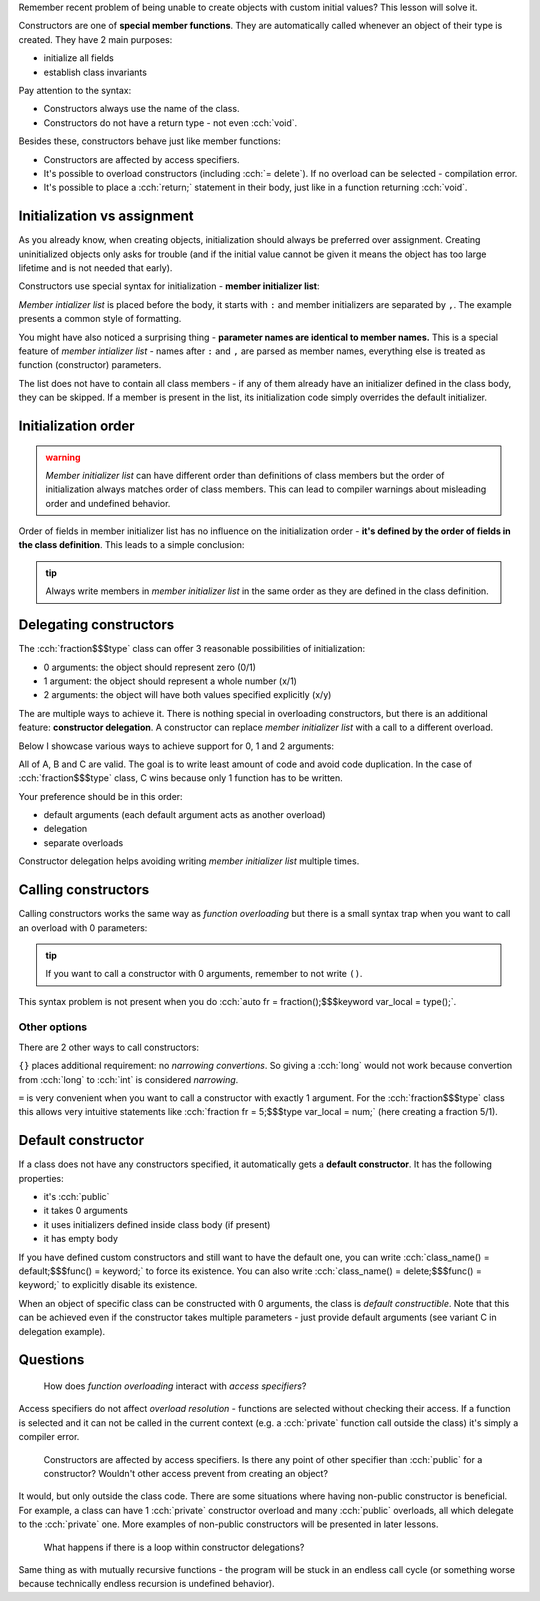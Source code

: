 .. title: 04 - constructors
.. slug: index
.. description: constructors
.. author: Xeverous

Remember recent problem of being unable to create objects with custom initial values? This lesson will solve it.

Constructors are one of **special member functions**. They are automatically called whenever an object of their type is created. They have 2 main purposes:

- initialize all fields
- establish class invariants

.. cch::
    :code_path: syntax.cpp
    :color_path: syntax.color

Pay attention to the syntax:

- Constructors always use the name of the class.
- Constructors do not have a return type - not even :cch:`void`.

Besides these, constructors behave just like member functions:

- Constructors are affected by access specifiers.
- It's possible to overload constructors (including :cch:`= delete`). If no overload can be selected - compilation error.
- It's possible to place a :cch:`return;` statement in their body, just like in a function returning :cch:`void`.

Initialization vs assignment
############################

As you already know, when creating objects, initialization should always be preferred over assignment. Creating uninitialized objects only asks for trouble (and if the initial value cannot be given it means the object has too large lifetime and is not needed that early).

Constructors use special syntax for initialization - **member initializer list**:

.. cch::
    :code_path: member_init_list.cpp
    :color_path: member_init_list.color

*Member intializer list* is placed before the body, it starts with ``:`` and member initializers are separated by ``,``. The example presents a common style of formatting.

You might have also noticed a surprising thing - **parameter names are identical to member names.** This is a special feature of *member intializer list* - names after ``:`` and ``,`` are parsed as member names, everything else is treated as function (constructor) parameters.

The list does not have to contain all class members - if any of them already have an initializer defined in the class body, they can be skipped. If a member is present in the list, its initialization code simply overrides the default initializer.

Initialization order
####################

.. admonition:: warning
  :class: warning

  *Member initializer list* can have different order than definitions of class members but the order of initialization always matches order of class members. This can lead to compiler warnings about misleading order and undefined behavior.

.. cch::
    :code_path: member_init_order.cpp
    :color_path: member_init_order.color

.. ansi::
    :ansi_path: member_init_order.txt

Order of fields in member initializer list has no influence on the initialization order - **it's defined by the order of fields in the class definition**. This leads to a simple conclusion:

.. admonition:: tip
  :class: tip

  Always write members in *member initializer list* in the same order as they are defined in the class definition.

Delegating constructors
#######################

The :cch:`fraction$$$type` class can offer 3 reasonable possibilities of initialization:

- 0 arguments: the object should represent zero (0/1)
- 1 argument: the object should represent a whole number (x/1)
- 2 arguments: the object will have both values specified explicitly (x/y)

The are multiple ways to achieve it. There is nothing special in overloading constructors, but there is an additional feature: **constructor delegation**. A constructor can replace *member initializer list* with a call to a different overload.

Below I showcase various ways to achieve support for 0, 1 and 2 arguments:

.. cch::
    :code_path: delegation.cpp
    :color_path: delegation.color

All of A, B and C are valid. The goal is to write least amount of code and avoid code duplication. In the case of :cch:`fraction$$$type` class, C wins because only 1 function has to be written.

Your preference should be in this order:

- default arguments (each default argument acts as another overload)
- delegation
- separate overloads

Constructor delegation helps avoiding writing *member initializer list* multiple times.

Calling constructors
####################

Calling constructors works the same way as *function overloading* but there is a small syntax trap when you want to call an overload with 0 parameters:

.. cch::
    :code_path: calling_ctors.cpp
    :color_path: calling_ctors.color

.. admonition:: tip
  :class: tip

  If you want to call a constructor with 0 arguments, remember to not write ``()``.

This syntax problem is not present when you do :cch:`auto fr = fraction();$$$keyword var_local = type();`.

Other options
=============

There are 2 other ways to call constructors:

.. cch::
    :code_path: calling_ctors_other.cpp
    :color_path: calling_ctors_other.color

``{}`` places additional requirement: no *narrowing convertions*. So giving a :cch:`long` would not work because convertion from :cch:`long` to :cch:`int` is considered *narrowing*.

``=`` is very convenient when you want to call a constructor with exactly 1 argument. For the :cch:`fraction$$$type` class this allows very intuitive statements like :cch:`fraction fr = 5;$$$type var_local = num;` (here creating a fraction 5/1).

Default constructor
###################

If a class does not have any constructors specified, it automatically gets a **default constructor**. It has the following properties:

- it's :cch:`public`
- it takes 0 arguments
- it uses initializers defined inside class body (if present)
- it has empty body

If you have defined custom constructors and still want to have the default one, you can write :cch:`class_name() = default;$$$func() = keyword;` to force its existence. You can also write :cch:`class_name() = delete;$$$func() = keyword;` to explicitly disable its existence.

When an object of specific class can be constructed with 0 arguments, the class is *default constructible*. Note that this can be achieved even if the constructor takes multiple parameters - just provide default arguments (see variant C in delegation example).

Questions
#########

    How does *function overloading* interact with *access specifiers*?

Access specifiers do not affect *overload resolution* - functions are selected without checking their access. If a function is selected and it can not be called in the current context (e.g. a :cch:`private` function call outside the class) it's simply a compiler error.

    Constructors are affected by access specifiers. Is there any point of other specifier than :cch:`public` for a constructor? Wouldn't other access prevent from creating an object?

It would, but only outside the class code. There are some situations where having non-public constructor is beneficial. For example, a class can have 1 :cch:`private` constructor overload and many :cch:`public` overloads, all which delegate to the :cch:`private` one. More examples of non-public constructors will be presented in later lessons.

    What happens if there is a loop within constructor delegations?

Same thing as with mutually recursive functions - the program will be stuck in an endless call cycle (or something worse because technically endless recursion is undefined behavior).
